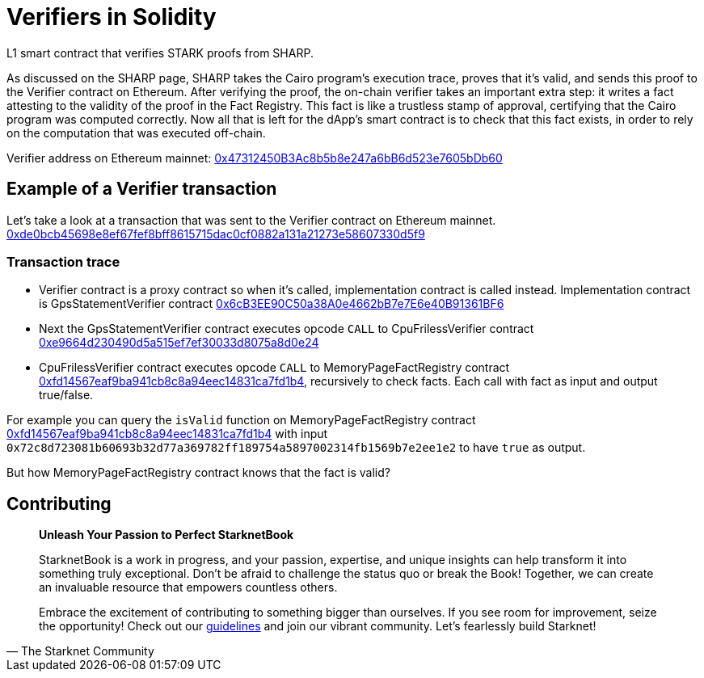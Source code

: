 [id="verifiers_solidity"]

= Verifiers in Solidity

L1 smart contract that verifies STARK proofs from SHARP.

As discussed on the SHARP page, SHARP takes the Cairo program’s execution trace, proves that it’s valid, and sends this proof to the Verifier contract on Ethereum. After verifying the proof, the on-chain verifier takes an important extra step: it writes a fact attesting to the validity of the proof in the Fact Registry. This fact is like a trustless stamp of approval, certifying that the Cairo program was computed correctly. Now all that is left for the dApp’s smart contract is to check that this fact exists, in order to rely on the computation that was executed off-chain.

Verifier address on Ethereum mainnet: https://etherscan.io/address/0x47312450B3Ac8b5b8e247a6bB6d523e7605bDb60[0x47312450B3Ac8b5b8e247a6bB6d523e7605bDb60]

== Example of a Verifier transaction
Let's take a look at a transaction that was sent to the Verifier contract on Ethereum mainnet. 
https://etherscan.io/tx/0xde0bcb45698e8ef67fef8bff8615715dac0cf0882a131a21273e58607330d5f9[0xde0bcb45698e8ef67fef8bff8615715dac0cf0882a131a21273e58607330d5f9]

=== Transaction trace
- Verifier contract is a proxy contract so when it's called, implementation contract is called instead. Implementation contract is GpsStatementVerifier contract https://etherscan.io/address/0x6cb3ee90c50a38a0e4662bb7e7e6e40b91361bf6[0x6cB3EE90C50a38A0e4662bB7e7E6e40B91361BF6]
- Next the GpsStatementVerifier contract executes opcode `CALL` to CpuFrilessVerifier contract https://etherscan.io/address/0xe9664d230490d5a515ef7ef30033d8075a8d0e24[0xe9664d230490d5a515ef7ef30033d8075a8d0e24]
- CpuFrilessVerifier contract executes opcode `CALL` to MemoryPageFactRegistry contract https://etherscan.io/address/0xfd14567eaf9ba941cb8c8a94eec14831ca7fd1b4[0xfd14567eaf9ba941cb8c8a94eec14831ca7fd1b4], recursively to check facts. Each call with fact as input and output true/false.

For example you can query the `isValid` function on MemoryPageFactRegistry contract https://etherscan.io/address/0xfd14567eaf9ba941cb8c8a94eec14831ca7fd1b4[0xfd14567eaf9ba941cb8c8a94eec14831ca7fd1b4] with input `0x72c8d723081b60693b32d77a369782ff189754a5897002314fb1569b7e2ee1e2` to have `true` as output.

But how MemoryPageFactRegistry contract knows that the fact is valid? 

== Contributing

[quote, The Starknet Community]
____
*Unleash Your Passion to Perfect StarknetBook*

StarknetBook is a work in progress, and your passion, expertise, and unique insights can help transform it into something truly exceptional. Don't be afraid to challenge the status quo or break the Book! Together, we can create an invaluable resource that empowers countless others.

Embrace the excitement of contributing to something bigger than ourselves. If you see room for improvement, seize the opportunity! Check out our https://github.com/starknet-edu/starknetbook/blob/main/CONTRIBUTING.adoc[guidelines] and join our vibrant community. Let's fearlessly build Starknet! 
____
